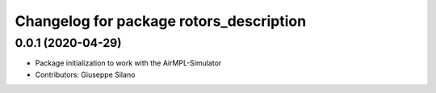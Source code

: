 ^^^^^^^^^^^^^^^^^^^^^^^^^^^^^^^^^^^^^^^^
Changelog for package rotors_description
^^^^^^^^^^^^^^^^^^^^^^^^^^^^^^^^^^^^^^^^

0.0.1 (2020-04-29)
------------------
* Package initialization to work with the AirMPL-Simulator
* Contributors: Giuseppe Silano
